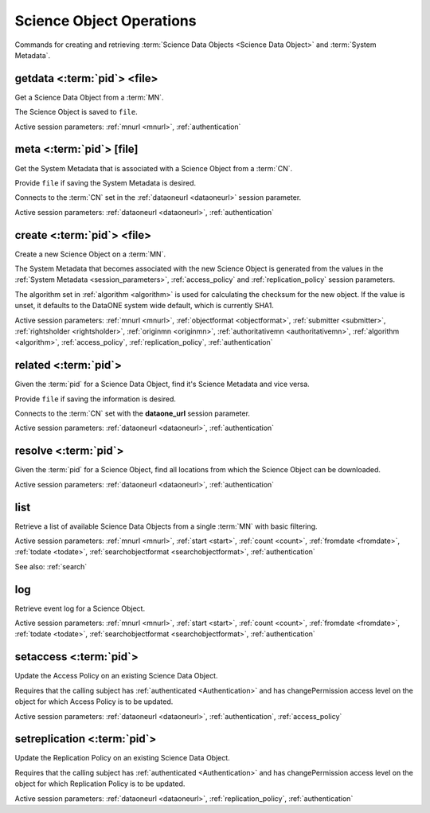 .. _science_object_operations:

Science Object Operations
-------------------------

Commands for creating and retrieving :term:`Science Data Objects <Science Data
Object>` and :term:`System Metadata`.


.. _getdata:

getdata <:term:`pid`> <file>
````````````````````````````
Get a Science Data Object from a :term:`MN`.

The Science Object is saved to ``file``.

Active session parameters: :ref:`mnurl <mnurl>`, :ref:`authentication`


.. _meta:

meta <:term:`pid`> [file]
`````````````````````````
Get the System Metadata that is associated with a Science Object from a
:term:`CN`.

Provide ``file`` if saving the System Metadata is desired.

Connects to the :term:`CN` set in the :ref:`dataoneurl <dataoneurl>` session
parameter.

Active session parameters: :ref:`dataoneurl <dataoneurl>`, :ref:`authentication`


.. _create:

create <:term:`pid`> <file>
```````````````````````````
Create a new Science Object on a :term:`MN`.

The System Metadata that becomes associated with the new Science Object is
generated from the values in the :ref:`System Metadata <session_parameters>`,
:ref:`access_policy` and :ref:`replication_policy` session parameters.

The algorithm set in :ref:`algorithm <algorithm>` is used for calculating the checksum
for the new object. If the value is unset, it defaults to the DataONE system
wide default, which is currently SHA1.

Active session parameters: :ref:`mnurl <mnurl>`, :ref:`objectformat
<objectformat>`, :ref:`submitter <submitter>`, :ref:`rightsholder
<rightsholder>`, :ref:`originmn <originmn>`, :ref:`authoritativemn
<authoritativemn>`, :ref:`algorithm <algorithm>`, :ref:`access_policy`,
:ref:`replication_policy`, :ref:`authentication`


.. _related:

related <:term:`pid`>
`````````````````````
Given the :term:`pid` for a Science Data Object, find it's Science Metadata and
vice versa.

Provide ``file`` if saving the information is desired.

Connects to the :term:`CN` set with the **dataone_url** session
parameter.

Active session parameters: :ref:`dataoneurl <dataoneurl>`, :ref:`authentication`


.. _resolve:

resolve <:term:`pid`>
`````````````````````
Given the :term:`pid` for a Science Object, find all locations from which the
Science Object can be downloaded.

Active session parameters: :ref:`dataoneurl <dataoneurl>`, :ref:`authentication`


.. _list:

list
````
Retrieve a list of available Science Data Objects from a single :term:`MN` with
basic filtering.

Active session parameters: :ref:`mnurl <mnurl>`, :ref:`start <start>`,
:ref:`count <count>`, :ref:`fromdate <fromdate>`, :ref:`todate <todate>`,
:ref:`searchobjectformat <searchobjectformat>`, :ref:`authentication`

See also: :ref:`search`


.. _log:

log
```
Retrieve event log for a Science Object.

Active session parameters: :ref:`mnurl <mnurl>`, :ref:`start <start>`,
:ref:`count <count>`, :ref:`fromdate <fromdate>`, :ref:`todate <todate>`,
:ref:`searchobjectformat <searchobjectformat>`, :ref:`authentication`


.. _setaccess:

setaccess <:term:`pid`>
```````````````````````
Update the Access Policy on an existing Science Data Object.

Requires that the calling subject has :ref:`authenticated <Authentication>` and
has changePermission access level on the object for which Access Policy is to be
updated.

Active session parameters: :ref:`dataoneurl <dataoneurl>`,
:ref:`authentication`, :ref:`access_policy`


.. _setreplication:

setreplication <:term:`pid`>
````````````````````````````
Update the Replication Policy on an existing Science Data Object.

Requires that the calling subject has :ref:`authenticated <Authentication>` and
has changePermission access level on the object for which Replication Policy is
to be updated.

Active session parameters: :ref:`dataoneurl <dataoneurl>`,
:ref:`replication_policy`, :ref:`authentication`
